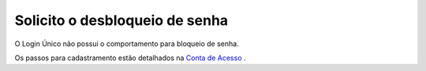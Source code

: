 ﻿Solicito o desbloqueio de senha
===============================

O Login Único não possui o comportamento para bloqueio de senha.

Os passos para cadastramento estão detalhados na `Conta de Acesso`_ |site externo|.

.. |site externo| image:: _images/site-ext.gif
.. _`Conta de Acesso` : contaacesso.html
            